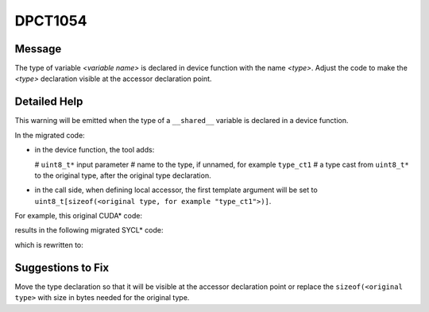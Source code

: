 .. _DPCT1054:

DPCT1054
========

Message
-------

.. _msg-1054-start:

The type of variable *<variable name>* is declared in device function with the
name *<type>*. Adjust the code to make the *<type>* declaration visible at the
accessor declaration point.

.. _msg-1054-end:

Detailed Help
-------------

This warning will be emitted when the type of a ``__shared__`` variable is declared
in a device function.

In the migrated code:

* in the device function, the tool adds:

  # ``uint8_t*`` input parameter
  # name to the type, if unnamed, for example ``type_ct1``
  # a type cast from ``uint8_t*`` to the original type, after the original type declaration.
* in the call side, when defining local accessor, the first template argument will
  be set to ``uint8_t[sizeof(<original type, for example "type_ct1">)]``.

For example, this original CUDA\* code:

.. code-block:: cpp
   :linenos:

   // header file
   template <typename T> __global__ void k() {
     __shared__ union {
       T t;
       ...
     } a;
     ...
   }
   
   // source file
   void foo() { k<int><<<1, 1>>>(); }

results in the following migrated SYCL\* code:

.. code-block:: cpp
   :linenos:
 
   // header file
   template <typename T> void k(uint8_t *a_ct1) {
     union type_ct1 {
       T t;
       ...
     };
     type_ct1 &a = *(type_ct1 *)a_ct1;
     ...
   }
   
   // source file
   void foo() {
     dpct::get_default_queue().submit([&](sycl::handler &cgh) {
       /*
       DPCT1054:0: The type of variable a is declared in device function with the
       name type_ct1. Adjust the code to make the type_ct1 declaration visible at
       the accessor declaration point.
       */
       sycl::local_accessor<uint8_t[sizeof(type_ct1)], 0> a_ct1_acc_ct1(cgh);
   
       cgh.parallel_for(
           sycl::nd_range<3>(sycl::range<3>(1, 1, 1), sycl::range<3>(1, 1, 1)),
           [=](sycl::nd_item<3> item_ct1) {
             k<int>(a_ct1_acc_ct1.get_pointer());
           });
     });
   }

which is rewritten to:

.. code-block:: cpp
   :linenos:

   // header file
   template <typename T>
   union type_ct1 {
     T t;
     ...
   };
   template <typename T> void k(uint8_t *a_ct1) {
     type_ct1<T> &a = *(type_ct1<T> *)a_ct1;
     ...
   }
   
   // source file
   void foo() {
     dpct::get_default_queue().submit([&](sycl::handler &cgh) {
       sycl::local_accessor<uint8_t[sizeof(type_ct1<T>)], 0> a_ct1_acc_ct1(cgh);
   
       cgh.parallel_for(
           sycl::nd_range<3>(sycl::range<3>(1, 1, 1), sycl::range<3>(1, 1, 1)),
           [=](sycl::nd_item<3> item_ct1) {
             k<int>(a_ct1_acc_ct1.get_pointer());
           });
     });
   }

Suggestions to Fix
------------------

Move the type declaration so that it will be visible at the accessor declaration
point or replace the ``sizeof(<original type>`` with size in bytes needed for the
original type.